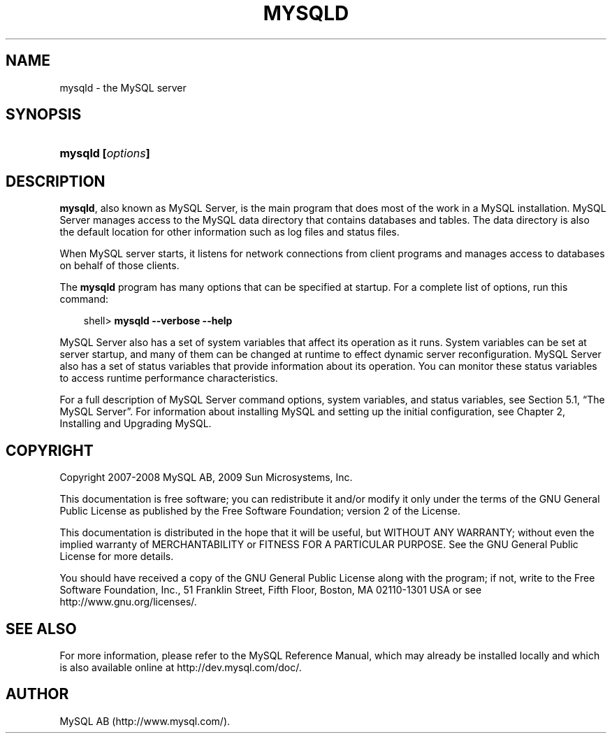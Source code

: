 .\"     Title: \fBmysqld\fR
.\"    Author: 
.\" Generator: DocBook XSL Stylesheets v1.70.1 <http://docbook.sf.net/>
.\"      Date: 03/31/2009
.\"    Manual: MySQL Database System
.\"    Source: MySQL 5.1
.\"
.TH "\fBMYSQLD\fR" "8" "03/31/2009" "MySQL 5.1" "MySQL Database System"
.\" disable hyphenation
.nh
.\" disable justification (adjust text to left margin only)
.ad l
.SH "NAME"
mysqld \- the MySQL server
.SH "SYNOPSIS"
.HP 17
\fBmysqld [\fR\fB\fIoptions\fR\fR\fB]\fR
.SH "DESCRIPTION"
.PP
\fBmysqld\fR, also known as MySQL Server, is the main program that does most of the work in a MySQL installation. MySQL Server manages access to the MySQL data directory that contains databases and tables. The data directory is also the default location for other information such as log files and status files.
.PP
When MySQL server starts, it listens for network connections from client programs and manages access to databases on behalf of those clients.
.PP
The
\fBmysqld\fR
program has many options that can be specified at startup. For a complete list of options, run this command:
.sp
.RS 3n
.nf
shell> \fBmysqld \-\-verbose \-\-help\fR
.fi
.RE
.PP
MySQL Server also has a set of system variables that affect its operation as it runs. System variables can be set at server startup, and many of them can be changed at runtime to effect dynamic server reconfiguration. MySQL Server also has a set of status variables that provide information about its operation. You can monitor these status variables to access runtime performance characteristics.
.PP
For a full description of MySQL Server command options, system variables, and status variables, see
Section\ 5.1, \(lqThe MySQL Server\(rq. For information about installing MySQL and setting up the initial configuration, see
Chapter\ 2, Installing and Upgrading MySQL.
.SH "COPYRIGHT"
.PP
Copyright 2007\-2008 MySQL AB, 2009 Sun Microsystems, Inc.
.PP
This documentation is free software; you can redistribute it and/or modify it only under the terms of the GNU General Public License as published by the Free Software Foundation; version 2 of the License.
.PP
This documentation is distributed in the hope that it will be useful, but WITHOUT ANY WARRANTY; without even the implied warranty of MERCHANTABILITY or FITNESS FOR A PARTICULAR PURPOSE. See the GNU General Public License for more details.
.PP
You should have received a copy of the GNU General Public License along with the program; if not, write to the Free Software Foundation, Inc., 51 Franklin Street, Fifth Floor, Boston, MA 02110\-1301 USA or see http://www.gnu.org/licenses/.
.SH "SEE ALSO"
For more information, please refer to the MySQL Reference Manual,
which may already be installed locally and which is also available
online at http://dev.mysql.com/doc/.
.SH AUTHOR
MySQL AB (http://www.mysql.com/).
